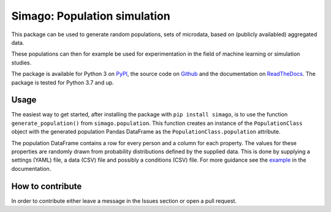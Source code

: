 Simago: Population simulation
=============================

.. title-string

.. image:: https://github.com/alexanderharms/Simago/workflows/CI/badge.svg?branch=master
    :target: https://github.com/alexanderharms/Simago/actions?workflow=CI
    :alt: CI Status

.. image:: https://readthedocs.org/projects/simago/badge/?version=latest
    :target: https://simago.readthedocs.io/en/latest/?badge=latest
    :alt: Documentation Status

This package can be used to generate random populations, sets of microdata, based
on (publicly availabled) aggregated data.

These populations can then for example be used for experimentation in the field
of machine learning or simulation studies.

The package is available for Python 3 on `PyPI <https://pypi.org/project/simago/>`_,
the source code on `Github <https://github.com/alexanderharms/Simago>`_ and
the documentation on `ReadTheDocs <https://simago.readthedocs.io/en/latest/>`_.
The package is tested for Python 3.7 and up.

Usage
-----
The easiest way to get started, after installing the package with ``pip install simago``,
is to use the function ``generate_population()`` from ``simago.population``.
This function creates an instance of the ``PopulationClass`` object with
the generated population Pandas DataFrame as the ``PopulationClass.population``
attribute.

The population DataFrame contains a row for every person and a column for each
property. The values for these properties are randomly drawn from probability
distributions defined by the supplied data. This is done by supplying a
settings (YAML) file, a data (CSV) file and possibly a conditions (CSV) file.
For more guidance see the `example <https://simago.readthedocs.io/en/latest/example.html>`_
in the documentation.

How to contribute
-----------------
In order to contribute either leave a message in the Issues section or open a pull request.
